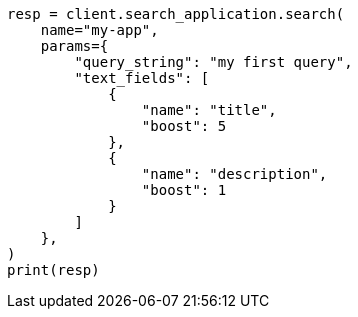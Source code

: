 // This file is autogenerated, DO NOT EDIT
// search-application/apis/search-application-search.asciidoc:125

[source, python]
----
resp = client.search_application.search(
    name="my-app",
    params={
        "query_string": "my first query",
        "text_fields": [
            {
                "name": "title",
                "boost": 5
            },
            {
                "name": "description",
                "boost": 1
            }
        ]
    },
)
print(resp)
----
